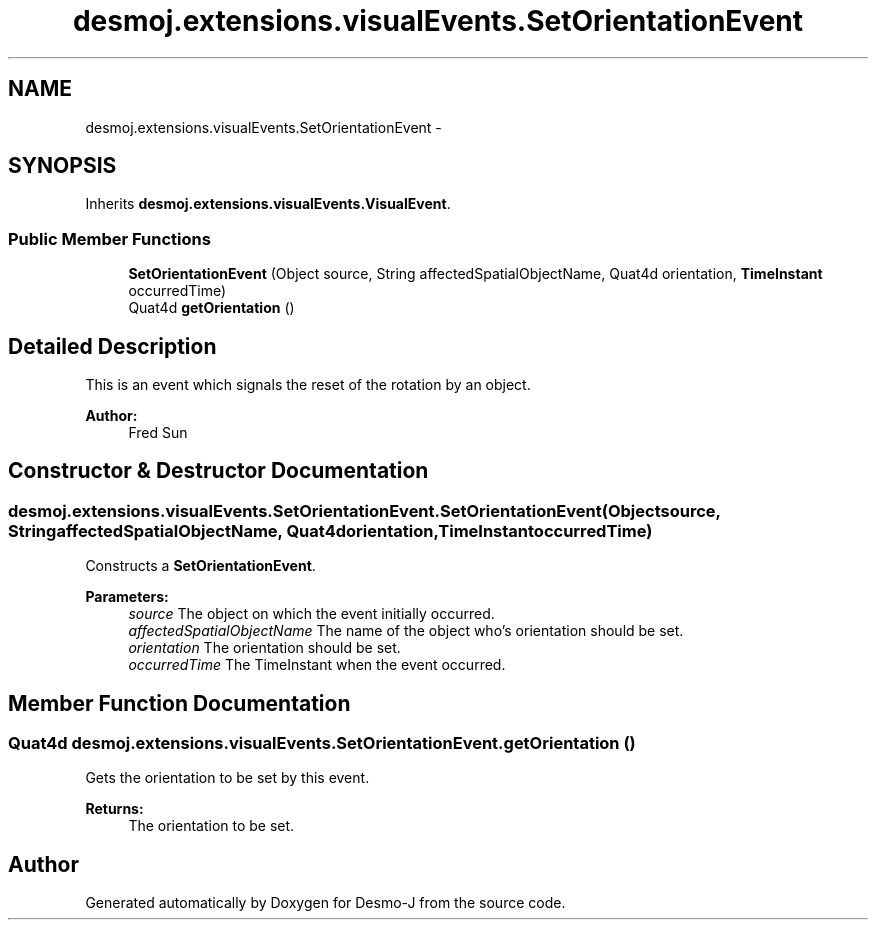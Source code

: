 .TH "desmoj.extensions.visualEvents.SetOrientationEvent" 3 "Wed Dec 4 2013" "Version 1.0" "Desmo-J" \" -*- nroff -*-
.ad l
.nh
.SH NAME
desmoj.extensions.visualEvents.SetOrientationEvent \- 
.SH SYNOPSIS
.br
.PP
.PP
Inherits \fBdesmoj\&.extensions\&.visualEvents\&.VisualEvent\fP\&.
.SS "Public Member Functions"

.in +1c
.ti -1c
.RI "\fBSetOrientationEvent\fP (Object source, String affectedSpatialObjectName, Quat4d orientation, \fBTimeInstant\fP occurredTime)"
.br
.ti -1c
.RI "Quat4d \fBgetOrientation\fP ()"
.br
.in -1c
.SH "Detailed Description"
.PP 
This is an event which signals the reset of the rotation by an object\&. 
.PP
\fBAuthor:\fP
.RS 4
Fred Sun 
.RE
.PP

.SH "Constructor & Destructor Documentation"
.PP 
.SS "desmoj\&.extensions\&.visualEvents\&.SetOrientationEvent\&.SetOrientationEvent (Objectsource, StringaffectedSpatialObjectName, Quat4dorientation, \fBTimeInstant\fPoccurredTime)"
Constructs a \fBSetOrientationEvent\fP\&. 
.PP
\fBParameters:\fP
.RS 4
\fIsource\fP The object on which the event initially occurred\&. 
.br
\fIaffectedSpatialObjectName\fP The name of the object who's orientation should be set\&. 
.br
\fIorientation\fP The orientation should be set\&. 
.br
\fIoccurredTime\fP The TimeInstant when the event occurred\&. 
.RE
.PP

.SH "Member Function Documentation"
.PP 
.SS "Quat4d desmoj\&.extensions\&.visualEvents\&.SetOrientationEvent\&.getOrientation ()"
Gets the orientation to be set by this event\&. 
.PP
\fBReturns:\fP
.RS 4
The orientation to be set\&. 
.RE
.PP


.SH "Author"
.PP 
Generated automatically by Doxygen for Desmo-J from the source code\&.
